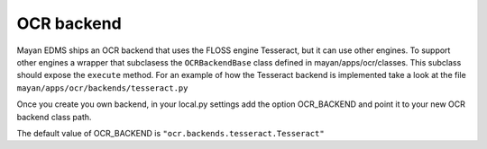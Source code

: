 ===========
OCR backend
===========

Mayan EDMS ships an OCR backend that uses the FLOSS engine Tesseract, but it can
use other engines. To support other engines a wrapper that subclasess the
``OCRBackendBase`` class defined in mayan/apps/ocr/classes. This subclass should
expose the ``execute`` method. For an example of how the Tesseract backend
is implemented take a look at the file ``mayan/apps/ocr/backends/tesseract.py``

Once you create you own backend, in your local.py settings add the option
OCR_BACKEND and point it to your new OCR backend class path.

The default value of OCR_BACKEND is ``"ocr.backends.tesseract.Tesseract"``

